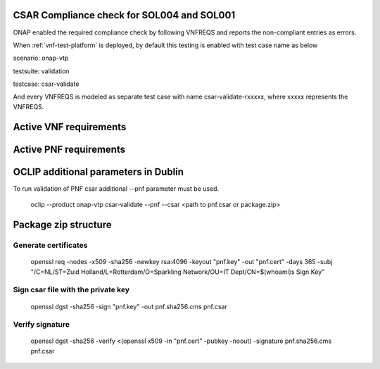 

.. This work is licensed under a Creative Commons Attribution 4.0 International License.
.. http://creativecommons.org/licenses/by/4.0
.. Copyright 2019 Huawei Technologies Co., Ltd.

.. _csar-validation:

CSAR Compliance check for SOL004 and SOL001
===========================================

ONAP enabled the required compliance check by following VNFREQS and reports the non-compliant entries as errors.

When :ref:`vnf-test-platform` is deployed, by default this testing is enabled with test case name as below

scenario: onap-vtp

testsuite: validation

testcase: csar-validate

And every VNFREQS is modeled as separate test case with name csar-validate-rxxxxx, where xxxxx represents the VNFREQS.

Active VNF requirements
=======================

.. csv-table:: Table of VNF active requirements.
   :delim: ;
   :header: "Product", "Release", "Requirement No.", "Description"
   :widths: 5, 5, 5, 50
   :url: https://nexus.onap.org/content/sites/raw/org.onap.vnfsdk.validation/master/VnfActiveRulesTable.csv

Active PNF requirements
=======================

.. csv-table:: Table of PNF active requirements.
   :delim: ;
   :header: "Product", "Release", "Requirement No.", "Description"
   :widths: 5, 5, 5, 50
   :url: https://nexus.onap.org/content/sites/raw/org.onap.vnfsdk.validation/master/PnfActiveRulesTable.csv

OCLIP additional parameters in Dublin
=====================================

To run validation of PNF csar additional --pnf parameter must be used.

  oclip --product onap-vtp csar-validate --pnf --csar <path to pnf.csar or package.zip>

Package zip structure
=====================
|image3|

.. |image3| image:: zip_package.png
   :height: 250px
   :width: 260px

Generate certificates
---------------------
  openssl req -nodes -x509 -sha256 -newkey rsa:4096 -keyout "pnf.key" -out "pnf.cert" -days 365 -subj "/C=NL/ST=Zuid Holland/L=Rotterdam/O=Sparkling Network/OU=IT Dept/CN=$(whoami)s Sign Key"

Sign csar file with the private key
-------------------------------
  openssl dgst -sha256 -sign "pnf.key" -out pnf.sha256.cms pnf.csar

Verify signature
----------------
  openssl dgst -sha256 -verify  <(openssl x509 -in "pnf.cert"  -pubkey -noout) -signature pnf.sha256.cms pnf.csar
